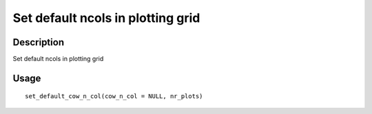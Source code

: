 Set default ncols in plotting grid
----------------------------------

Description
~~~~~~~~~~~

Set default ncols in plotting grid

Usage
~~~~~

::

   set_default_cow_n_col(cow_n_col = NULL, nr_plots)
